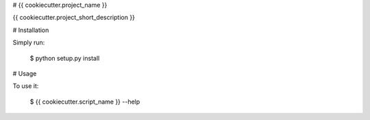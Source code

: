 # {{ cookiecutter.project_name }}

{{ cookiecutter.project_short_description }}


# Installation

Simply run:

    $ python setup.py install


# Usage

To use it:

    $ {{ cookiecutter.script_name }} --help

